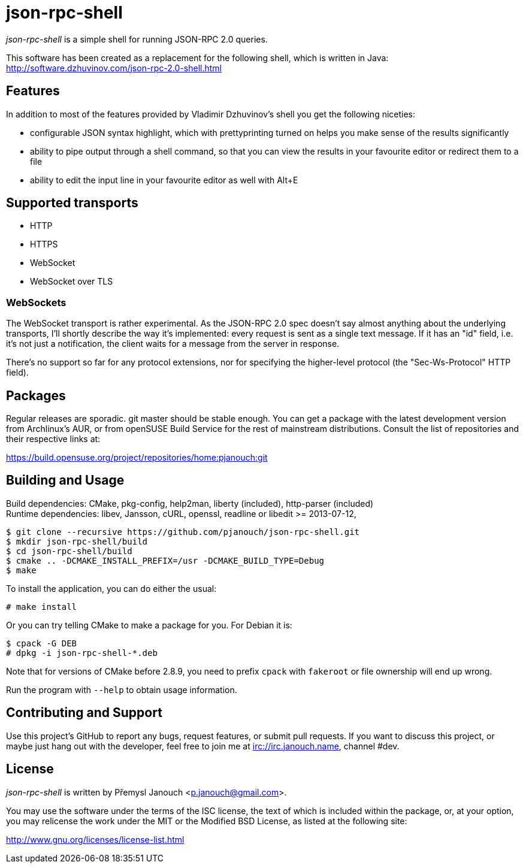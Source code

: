 json-rpc-shell
==============
:compact-option:

'json-rpc-shell' is a simple shell for running JSON-RPC 2.0 queries.

This software has been created as a replacement for the following shell, which
is written in Java: http://software.dzhuvinov.com/json-rpc-2.0-shell.html

Features
--------
In addition to most of the features provided by Vladimir Dzhuvinov's shell
you get the following niceties:

 - configurable JSON syntax highlight, which with prettyprinting turned on
   helps you make sense of the results significantly
 - ability to pipe output through a shell command, so that you can view the
   results in your favourite editor or redirect them to a file
 - ability to edit the input line in your favourite editor as well with Alt+E

Supported transports
--------------------
 - HTTP
 - HTTPS
 - WebSocket
 - WebSocket over TLS

WebSockets
~~~~~~~~~~
The WebSocket transport is rather experimental.  As the JSON-RPC 2.0 spec
doesn't say almost anything about the underlying transports, I'll shortly
describe the way it's implemented: every request is sent as a single text
message.  If it has an "id" field, i.e. it's not just a notification, the
client waits for a message from the server in response.

There's no support so far for any protocol extensions, nor for specifying
the higher-level protocol (the "Sec-Ws-Protocol" HTTP field).

Packages
--------
Regular releases are sporadic.  git master should be stable enough.  You can get
a package with the latest development version from Archlinux's AUR, or from
openSUSE Build Service for the rest of mainstream distributions.  Consult the
list of repositories and their respective links at:

https://build.opensuse.org/project/repositories/home:pjanouch:git

Building and Usage
------------------
Build dependencies: CMake, pkg-config, help2man,
                    liberty (included), http-parser (included) +
Runtime dependencies: libev, Jansson, cURL, openssl,
                      readline or libedit >= 2013-07-12,

 $ git clone --recursive https://github.com/pjanouch/json-rpc-shell.git
 $ mkdir json-rpc-shell/build
 $ cd json-rpc-shell/build
 $ cmake .. -DCMAKE_INSTALL_PREFIX=/usr -DCMAKE_BUILD_TYPE=Debug
 $ make

To install the application, you can do either the usual:

 # make install

Or you can try telling CMake to make a package for you.  For Debian it is:

 $ cpack -G DEB
 # dpkg -i json-rpc-shell-*.deb

Note that for versions of CMake before 2.8.9, you need to prefix `cpack` with
`fakeroot` or file ownership will end up wrong.

Run the program with `--help` to obtain usage information.

Contributing and Support
------------------------
Use this project's GitHub to report any bugs, request features, or submit pull
requests.  If you want to discuss this project, or maybe just hang out with
the developer, feel free to join me at irc://irc.janouch.name, channel #dev.

License
-------
'json-rpc-shell' is written by Přemysl Janouch <p.janouch@gmail.com>.

You may use the software under the terms of the ISC license, the text of which
is included within the package, or, at your option, you may relicense the work
under the MIT or the Modified BSD License, as listed at the following site:

http://www.gnu.org/licenses/license-list.html
